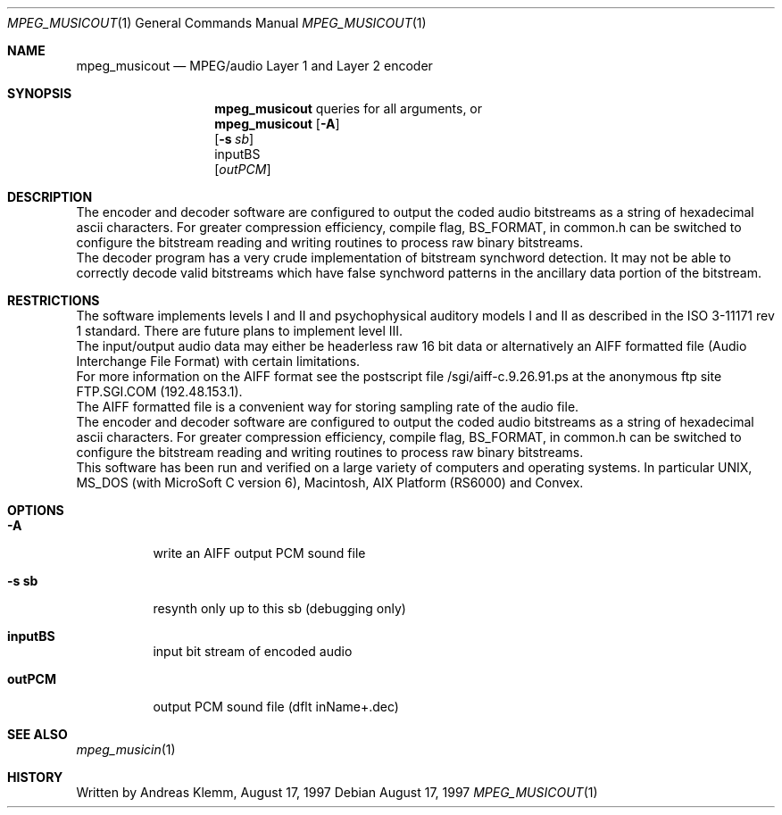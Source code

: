 .\" Copyright (c) 1997 Andreas Klemm <andreas@FreeBSD.org>. Neuss.
.\" All rights reserved.
.\"
.\" Redistribution and use in source and binary forms, with or without
.\" modification, are permitted provided that the following conditions
.\" are met:
.\" 1. Redistributions of source code must retain the above copyright
.\"    notice, this list of conditions and the following disclaimer.
.\" 2. Redistributions in binary form must reproduce the above copyright
.\"    notice, this list of conditions and the following disclaimer in the
.\"    documentation and/or other materials provided with the distribution.
.\"
.\" THIS SOFTWARE IS PROVIDED BY THE AUTHOR AND CONTRIBUTORS ``AS IS'' AND
.\" ANY EXPRESS OR IMPLIED WARRANTIES, INCLUDING, BUT NOT LIMITED TO, THE
.\" IMPLIED WARRANTIES OF MERCHANTABILITY AND FITNESS FOR A PARTICULAR PURPOSE
.\" ARE DISCLAIMED.  IN NO EVENT SHALL THE AUTHOR OR CONTRIBUTORS BE LIABLE
.\" FOR ANY DIRECT, INDIRECT, INCIDENTAL, SPECIAL, EXEMPLARY, OR CONSEQUENTIAL
.\" DAMAGES (INCLUDING, BUT NOT LIMITED TO, PROCUREMENT OF SUBSTITUTE GOODS
.\" OR SERVICES; LOSS OF USE, DATA, OR PROFITS; OR BUSINESS INTERRUPTION)
.\" HOWEVER CAUSED AND ON ANY THEORY OF LIABILITY, WHETHER IN CONTRACT, STRICT
.\" LIABILITY, OR TORT (INCLUDING NEGLIGENCE OR OTHERWISE) ARISING IN ANY WAY
.\" OUT OF THE USE OF THIS SOFTWARE, EVEN IF ADVISED OF THE POSSIBILITY OF
.\" SUCH DAMAGE.
.\"
.\" $FreeBSD: ports/audio/mpegaudio/files/mpeg_musicout.1,v 1.2 1999/08/29 10:56:51 peter Exp $
.Dd August 17, 1997
.Dt MPEG_MUSICOUT 1
.Os
.Sh NAME
.Nm mpeg_musicout
.Nd MPEG/audio Layer 1 and Layer 2 encoder
.Sh SYNOPSIS
.Nm mpeg_musicout
queries for all arguments, or
.br
.Nm mpeg_musicout
.Op Fl A
.br
.Op Fl s Ar sb
.br
inputBS
.br
.Op Ar outPCM
.br
.Sh DESCRIPTION
The encoder and decoder software are configured to output
the coded audio bitstreams as a string of hexadecimal ascii
characters. For greater compression efficiency, compile flag,
BS_FORMAT, in common.h can be switched to configure the bitstream 
reading and writing routines to process raw binary bitstreams.
.br
The decoder program has a very crude implementation of bitstream
synchword detection. It may not be able to correctly decode valid
bitstreams which have false synchword patterns in the ancillary data
portion of the bitstream.
.Sh RESTRICTIONS
The software implements levels I and II and psychophysical auditory
models I and II as described in the ISO 3-11171 rev 1 standard.
There are future plans to implement level III.
.br
The input/output audio data may either be headerless raw 16 bit data
or alternatively an AIFF formatted file (Audio Interchange File Format)
with certain limitations.
.br 
For more information on the AIFF format see the postscript file
/sgi/aiff-c.9.26.91.ps at the anonymous ftp site FTP.SGI.COM
(192.48.153.1).
.br
The AIFF formatted file is a convenient way for storing sampling rate
of the audio file.
.br
The encoder and decoder software are configured to output the coded
audio bitstreams as a string of hexadecimal ascii characters.
For greater compression efficiency, compile flag, BS_FORMAT, 
in common.h can be switched to configure the bitstream reading 
and writing routines to process raw binary bitstreams.
.br
This software has been run and verified on a large variety of
computers and operating systems. In particular UNIX, MS_DOS (with
MicroSoft C version 6), Macintosh, AIX Platform (RS6000) and Convex.
.Sh OPTIONS
.Bl -tag -width Ds
.It Sy -A
write an AIFF output PCM sound file
.It Sy -s sb
resynth only up to this sb (debugging only)
.It Sy inputBS
input bit stream of encoded audio
.It Sy outPCM
output PCM sound file (dflt inName+.dec)
.Sh SEE ALSO
.Xr mpeg_musicin 1
.Sh HISTORY
Written by Andreas Klemm, August 17, 1997
